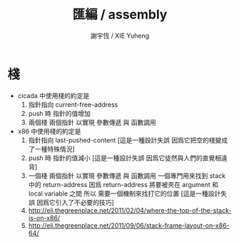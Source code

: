 #+TITLE:  匯編 / assembly
#+AUTHOR: 謝宇恆 / XIE Yuheng
#+EMAIL:  xyheme@gmail.com

* 棧
  * cicada 中使用棧的約定是
    1. 指針指向 current-free-address
    2. push 時 指針的值增加
    3. 兩個棧 兩個指針
       以實現 參數傳遞 與 函數調用
  * x86 中使用棧的約定是
    1. 指針指向 last-pushed-content
       [這是一種設計失誤 因爲它把空的棧變成了一種特殊情況]
    2. push 時 指針的值減小
       [這是一種設計失誤 因爲它徒然與人們的直覺相違背]
    3. 一個棧 兩個指針
       以實現 參數傳遞 與 函數調用
       一個專門用來找到 stack 中的 return-address
       因爲 return-address 將要被夾在 argument 和 local variable 之間
       所以 需要一個機制來找打它的位置
       [這是一種設計失誤 因爲它引入了不必要的技巧]
    4. http://eli.thegreenplace.net/2011/02/04/where-the-top-of-the-stack-is-on-x86/
    5. http://eli.thegreenplace.net/2011/09/06/stack-frame-layout-on-x86-64/
